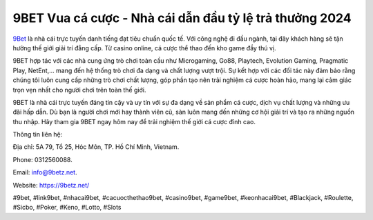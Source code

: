 9BET Vua cá cược - Nhà cái dẫn đầu tỷ lệ trả thưởng 2024
===================================

`9Bet <https://9betz.net/>`_ là nhà cái trực tuyến danh tiếng đạt tiêu chuẩn quốc tế. Với công nghệ đi đầu ngành, tại đây khách hàng sẽ tận hưởng thế giới giải trí đẳng cấp. Từ casino online, cá cược thể thao đến kho game đầy thú vị.

9BET hợp tác với các nhà cung ứng trò chơi toàn cầu như Microgaming, Go88, Playtech, Evolution Gaming, Pragmatic Play, NetEnt,… mang đến hệ thống trò chơi đa dạng và chất lượng vượt trội. Sự kết hợp với các đối tác này đảm bảo rằng chúng tôi luôn cung cấp những trò chơi chất lượng, góp phần tạo nên trải nghiệm cá cược hoàn hảo, mang lại cảm giác trọn vẹn nhất cho người chơi trên toàn thế giới.

9BET là nhà cái trực tuyến đáng tin cậy và uy tín với sự đa dạng về sản phẩm cá cược, dịch vụ chất lượng và những ưu đãi hấp dẫn. Dù bạn là người chơi mới hay thành viên cũ, sàn luôn mang đến những cơ hội giải trí và tạo ra những nguồn thu nhập. Hãy tham gia 9BET ngay hôm nay để trải nghiệm thế giới cá cược đỉnh cao.

Thông tin liên hệ: 

Địa chỉ: 5A 79, Tổ 25, Hóc Môn, TP. Hồ Chí Minh, Vietnam. 

Phone: 0312560088. 

Email: info@9betz.net. 

Website: https://9betz.net/ 

#9bet, #link9bet, #nhacai9bet, #cacuocthethao9bet, #casino9bet, #game9bet, #keonhacai9bet, #Blackjack, #Roulette, #Sicbo, #Poker, #Keno, #Lotto, #Slots
